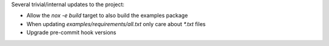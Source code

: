Several trivial/internal updates to the project:

* Allow the `nox -e build` target to also build the examples package
* When updating `examples/requirements/all.txt` only care about `*.txt` files
* Upgrade pre-commit hook versions
